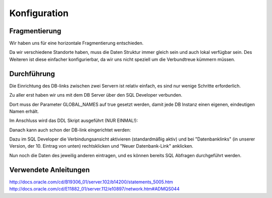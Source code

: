 Konfiguration
=============

Fragmentierung
--------------

Wir haben uns für eine horizontale Fragmentierung entschieden.

Da wir verschiedene Standorte haben, muss die Daten Struktur immer gleich sein
und auch lokal verfügbar sein.
Des Weiteren ist diese einfacher konfigurierbar, da wir uns nicht speziell um 
die Verbundtreue kümmern müssen.

Durchführung
------------

Die Einrichtung des DB-links zwischen zwei Servern ist relativ einfach, es sind
nur wenige Schritte erforderlich.

Zu aller erst haben wir uns mit dem DB Server über den SQL Developer verbunden.

Dort muss der Parameter GLOBAL_NAMES auf true gesetzt werden, damit jede DB
Instanz einen eigenen, eindeutigen Namen erhält.

.. image:: _static/global-names.png
    :width: 90%

Im Anschluss wird das DDL Skript ausgeführt (NUR EINMAL!):

.. image:: _static/create-tables.png
    :width: 90%

Danach kann auch schon der DB-link eingerichtet werden:

Dazu im SQL Developer die Verbindungsansicht aktivieren (standardmäßig aktiv)
und bei "Datenbanklinks" (in unserer Version, der 10. Eintrag von unten)
rechtsklicken und "Neuer Datenbank-Link" anklicken.

Nun noch die Daten des jeweilig anderen eintragen, und es können bereits SQL
Abfragen durchgeführt werden.

.. image:: _static/db-link.png
    :width: 90%


Verwendete Anleitungen
----------------------

http://docs.oracle.com/cd/B19306_01/server.102/b14200/statements_5005.htm
http://docs.oracle.com/cd/E11882_01/server.112/e10897/network.htm#ADMQS044